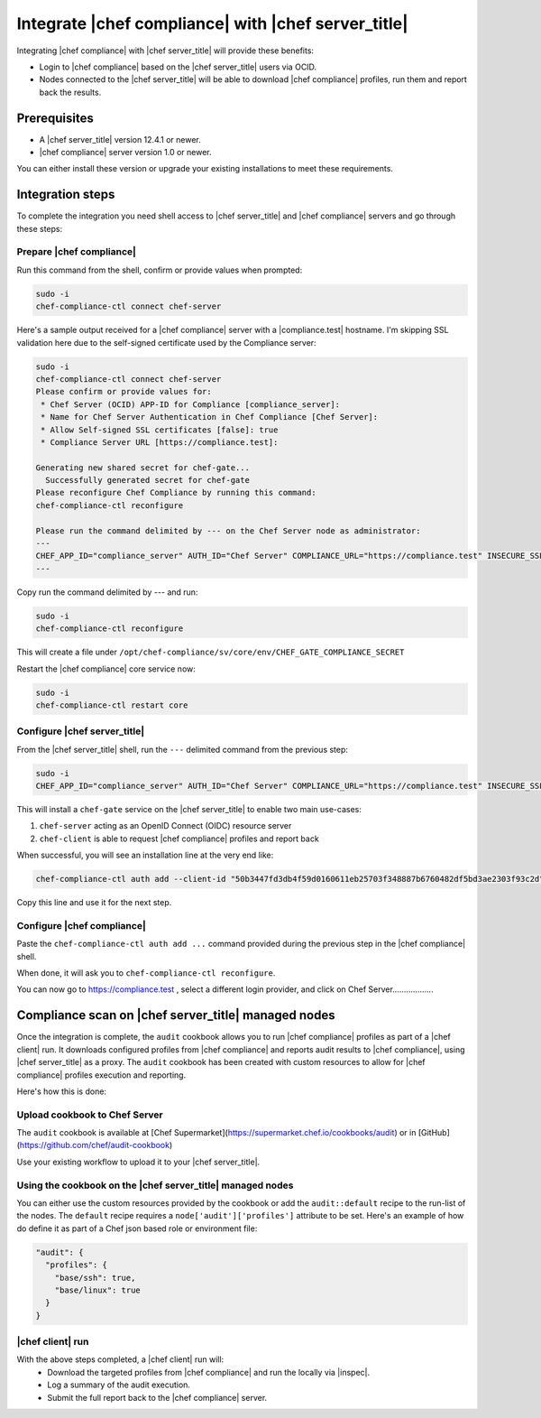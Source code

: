=====================================================
Integrate |chef compliance| with |chef server_title|
=====================================================

Integrating |chef compliance| with |chef server_title| will provide these benefits:

* Login to |chef compliance| based on the |chef server_title| users via OCID.
* Nodes connected to the |chef server_title| will be able to download |chef compliance| profiles, run them and report back the results.

Prerequisites
=====================================================

* A |chef server_title| version 12.4.1 or newer.
* |chef compliance| server version 1.0 or newer.

You can either install these version or upgrade your existing installations to meet these requirements.

Integration steps
=====================================================

To complete the integration you need shell access to |chef server_title| and |chef compliance| servers and go through these steps:

Prepare |chef compliance|
-----------------------------------------------------

Run this command from the shell, confirm or provide values when prompted:

.. code-block:: bash

   sudo -i
   chef-compliance-ctl connect chef-server


Here's a sample output received for a |chef compliance| server with a |compliance.test| hostname. I'm skipping SSL validation here due to the self-signed certificate used by the Compliance server:

.. code-block:: bash

   sudo -i
   chef-compliance-ctl connect chef-server
   Please confirm or provide values for:
    * Chef Server (OCID) APP-ID for Compliance [compliance_server]:
    * Name for Chef Server Authentication in Chef Compliance [Chef Server]:
    * Allow Self-signed SSL certificates [false]: true
    * Compliance Server URL [https://compliance.test]:

   Generating new shared secret for chef-gate...
     Successfully generated secret for chef-gate
   Please reconfigure Chef Compliance by running this command:
   chef-compliance-ctl reconfigure

   Please run the command delimited by --- on the Chef Server node as administrator:
   ---
   CHEF_APP_ID="compliance_server" AUTH_ID="Chef Server" COMPLIANCE_URL="https://compliance.test" INSECURE_SSL="true" CHEF_GATE_COMPLIANCE_SECRET="7fef11649f95d4de9e9334b103144f58e3e1fde12f49e5a70579143a7b48f7ebf25a0dab9c58b86460e392cb942a95b345bb" OIDC_CLIENT_ID="l0IL_ak15qZzkQtP_Orc5E0Gdka_3CYFVWHIjLKoh5o=@compliance.test" bash <( curl -k https://compliance.test/static/chef-gate.sh )
   ---

Copy run the command delimited by --- and run:

.. code-block:: bash

   sudo -i
   chef-compliance-ctl reconfigure

This will create a file under ``/opt/chef-compliance/sv/core/env/CHEF_GATE_COMPLIANCE_SECRET``

Restart the |chef compliance| core service now:

.. code-block:: bash

   sudo -i
   chef-compliance-ctl restart core


Configure |chef server_title|
-----------------------------------------------------

From the |chef server_title| shell, run the ``---`` delimited command from the previous step:

.. code-block:: bash

   sudo -i
   CHEF_APP_ID="compliance_server" AUTH_ID="Chef Server" COMPLIANCE_URL="https://compliance.test" INSECURE_SSL="true" CHEF_GATE_COMPLIANCE_SECRET="7fef11649f95d4de9e9334b103144f58e3e1fde12f49e5a70579143a7b48f7ebf25a0dab9c58b86460e392cb942a95b345bb" OIDC_CLIENT_ID="l0IL_ak15qZzkQtP_Orc5E0Gdka_3CYFVWHIjLKoh5o=@compliance.test" bash <( curl -k https://compliance.test/static/chef-gate.sh )

This will install a ``chef-gate`` service on the |chef server_title| to enable two main use-cases:

1. ``chef-server`` acting as an OpenID Connect (OIDC) resource server
2. ``chef-client`` is able to request |chef compliance| profiles and report back

When successful, you will see an installation line at the very end like:

.. code-block:: bash

   chef-compliance-ctl auth add --client-id "50b3447fd3db4f59d0160611eb25703f348887b6760482df5bd3ae2303f93c2d" --client-secret "3880ed856a14fce2201459e93d667da8fcd22f8ebbc1ad94d8a0a11959834b91" --id "Chef Server" --type ocid  --chef-url https://chef.compliance.test --insecure true

Copy this line and use it for the next step.

Configure |chef compliance|
-----------------------------------------------------

Paste the ``chef-compliance-ctl auth add ...`` command provided during the previous step in the |chef compliance| shell.

When done, it will ask you to ``chef-compliance-ctl reconfigure``.

You can now go to https://compliance.test , select a different login provider, and click on Chef Server..................

Compliance scan on |chef server_title| managed nodes
=====================================================

Once the integration is complete, the ``audit`` cookbook allows you to run |chef compliance| profiles as part of a |chef client| run. It downloads configured profiles from |chef compliance| and reports audit results to |chef compliance|, using |chef server_title| as a proxy.
The ``audit`` cookbook has been created with custom resources to allow for |chef compliance| profiles execution and reporting.

Here's how this is done:

Upload cookbook to Chef Server
-----------------------------------------------------
The ``audit`` cookbook is available at [Chef Supermarket](https://supermarket.chef.io/cookbooks/audit) or in [GitHub](https://github.com/chef/audit-cookbook)

Use your existing workflow to upload it to your |chef server_title|.

Using the cookbook on the |chef server_title| managed nodes
-----------------------------------------------------
You can either use the custom resources provided by the cookbook or add the ``audit::default`` recipe to the run-list of the nodes. The ``default`` recipe requires a ``node['audit']['profiles']`` attribute to be set. Here's an example of how do define it as part of a Chef json based role or environment file:

.. code-block:: bash

   "audit": {
     "profiles": {
       "base/ssh": true,
       "base/linux": true
     }
   }

|chef client| run
-----------------------------------------------------

With the above steps completed, a |chef client| run will:
 * Download the targeted profiles from |chef compliance| and run the locally via |inspec|.
 * Log a summary of the audit execution.
 * Submit the full report back to the |chef compliance| server.

